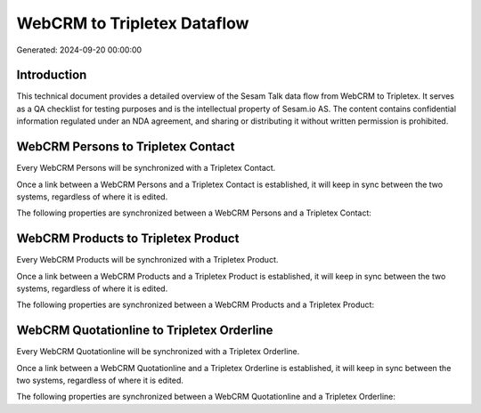 ============================
WebCRM to Tripletex Dataflow
============================

Generated: 2024-09-20 00:00:00

Introduction
------------

This technical document provides a detailed overview of the Sesam Talk data flow from WebCRM to Tripletex. It serves as a QA checklist for testing purposes and is the intellectual property of Sesam.io AS. The content contains confidential information regulated under an NDA agreement, and sharing or distributing it without written permission is prohibited.

WebCRM Persons to Tripletex Contact
-----------------------------------
Every WebCRM Persons will be synchronized with a Tripletex Contact.

Once a link between a WebCRM Persons and a Tripletex Contact is established, it will keep in sync between the two systems, regardless of where it is edited.

The following properties are synchronized between a WebCRM Persons and a Tripletex Contact:

.. list-table::
   :header-rows: 1

   * - WebCRM Persons Property
     - Tripletex Contact Property
     - Tripletex Data Type


WebCRM Products to Tripletex Product
------------------------------------
Every WebCRM Products will be synchronized with a Tripletex Product.

Once a link between a WebCRM Products and a Tripletex Product is established, it will keep in sync between the two systems, regardless of where it is edited.

The following properties are synchronized between a WebCRM Products and a Tripletex Product:

.. list-table::
   :header-rows: 1

   * - WebCRM Products Property
     - Tripletex Product Property
     - Tripletex Data Type


WebCRM Quotationline to Tripletex Orderline
-------------------------------------------
Every WebCRM Quotationline will be synchronized with a Tripletex Orderline.

Once a link between a WebCRM Quotationline and a Tripletex Orderline is established, it will keep in sync between the two systems, regardless of where it is edited.

The following properties are synchronized between a WebCRM Quotationline and a Tripletex Orderline:

.. list-table::
   :header-rows: 1

   * - WebCRM Quotationline Property
     - Tripletex Orderline Property
     - Tripletex Data Type

